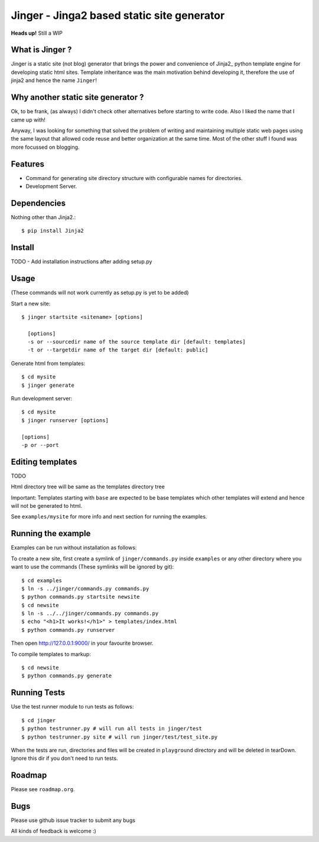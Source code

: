 Jinger - Jinga2 based static site generator
===========================================

**Heads up!** Still a WIP


What is Jinger ?
----------------

Jinger is a static site (not blog) generator that brings the power and
convenience of Jinja2_ python template engine for developing static html
sites. Template inheritance was the main motivation behind developing it,
therefore the use of jinja2 and hence the name ``Jinger``!

Why another static site generator ?
-----------------------------------

Ok, to be frank, (as always) I didn't check other alternatives before
starting to write code. Also I liked the name that I came up with!

Anyway, I was looking for something that solved the problem of
writing and maintaining multiple static web pages using the same
layout that allowed code reuse and better organization at the same
time. Most of the other stuff I found was more focussed on blogging.

Features
--------

- Command for generating site directory structure with configurable names
  for directories.
- Development Server.

Dependencies
------------

Nothing other than Jinja2.::

    $ pip install Jinja2


Install
-------

TODO - Add installation instructions after adding setup.py

Usage
-----

(These commands will not work currently as setup.py is yet to be added)

Start a new site::

    $ jinger startsite <sitename> [options]

      [options] 
      -s or --sourcedir name of the source template dir [default: templates]
      -t or --targetdir name of the target dir [default: public]

Generate html from templates::

    $ cd mysite
    $ jinger generate

Run development server::

    $ cd mysite
    $ jinger runserver [options]
    
    [options]
    -p or --port


Editing templates
-----------------

TODO

Html directory tree will be same as the templates directory tree

Important: Templates starting with ``base`` are expected to be base
templates which other templates will extend and hence will not be
generated to html.

See ``examples/mysite`` for more info and next section for running the
examples.


Running the example
-------------------

Examples can be run without installation as follows:

To create a new site, first create a symlink of ``jinger/commands.py``
inside ``examples`` or any other directory where you want to use the
commands (These symlinks will be ignored by git)::

    $ cd examples
    $ ln -s ../jinger/commands.py commands.py
    $ python commands.py startsite newsite
    $ cd newsite
    $ ln -s ../../jinger/commands.py commands.py
    $ echo "<h1>It works!</h1>" > templates/index.html
    $ python commands.py runserver

Then open http://127.0.0.1:9000/ in your favourite browser.

To compile templates to markup::
    
    $ cd newsite
    $ python commands.py generate


Running Tests
-------------

Use the test runner module to run tests as follows::

    $ cd jinger
    $ python testrunner.py # will run all tests in jinger/test
    $ python testrunner.py site # will run jinger/test/test_site.py

When the tests are run, directories and files will be created in ``playground``
directory and will be deleted in tearDown. Ignore this dir if you don't need 
to run tests.


Roadmap
-------

Please see ``roadmap.org``.


Bugs
----

Please use github issue tracker to submit any bugs

All kinds of feedback is welcome :)

.. _Jinga2: http://jinja.pocoo.org/

